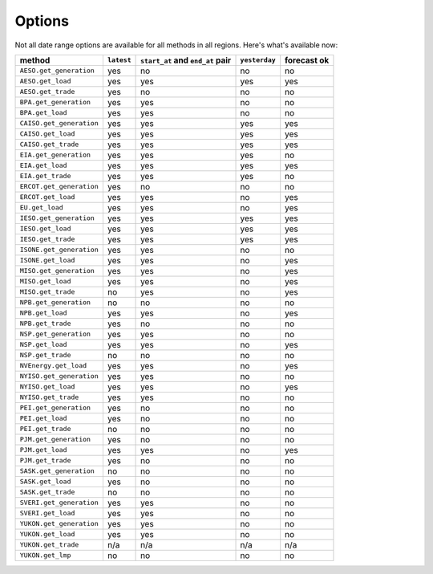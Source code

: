 Options
=======

Not all date range options are available for all methods in all regions.
Here's what's available now:

======================== ========== =================================== ============== ============
method                   ``latest``   ``start_at`` and ``end_at`` pair   ``yesterday`` forecast ok
======================== ========== =================================== ============== ============
``AESO.get_generation``   yes         no                                 no            no
``AESO.get_load``         yes         yes                                yes           yes
``AESO.get_trade``        yes         no                                 no            no
``BPA.get_generation``    yes         yes                                no            no
``BPA.get_load``          yes         yes                                no            no
``CAISO.get_generation``  yes         yes                                yes           yes
``CAISO.get_load``        yes         yes                                yes           yes
``CAISO.get_trade``       yes         yes                                yes           yes
``EIA.get_generation``    yes         yes                                yes           no
``EIA.get_load``          yes         yes                                yes           yes
``EIA.get_trade``         yes         yes                                yes           no
``ERCOT.get_generation``  yes         no                                 no            no
``ERCOT.get_load``        yes         yes                                no            yes
``EU.get_load``           yes         yes                                no            yes
``IESO.get_generation``   yes         yes                                yes           yes
``IESO.get_load``         yes         yes                                yes           yes
``IESO.get_trade``        yes         yes                                yes           yes
``ISONE.get_generation``  yes         yes                                no            no
``ISONE.get_load`` 	      yes         yes                                no            yes
``MISO.get_generation``   yes         yes                                no            yes
``MISO.get_load``         yes         yes                                no            yes
``MISO.get_trade``        no          yes                                no            yes
``NPB.get_generation``    no          no                                 no            no
``NPB.get_load``          yes         yes                                no            yes
``NPB.get_trade``         yes         no                                 no            no
``NSP.get_generation``    yes         yes                                no            no
``NSP.get_load``          yes         yes                                no            yes
``NSP.get_trade``         no          no                                 no            no
``NVEnergy.get_load``     yes         yes                                no            yes
``NYISO.get_generation``  yes         yes                                no            no
``NYISO.get_load``        yes         yes                                no            yes
``NYISO.get_trade``       yes         yes                                no            no
``PEI.get_generation``    yes         no                                 no            no
``PEI.get_load``          yes         no                                 no            no
``PEI.get_trade``         no          no                                 no            no
``PJM.get_generation``    yes         no                                 no            no
``PJM.get_load``          yes         yes                                no            yes
``PJM.get_trade``         yes         no                                 no            no
``SASK.get_generation``   no          no                                 no            no
``SASK.get_load``         yes         no                                 no            no
``SASK.get_trade``        no          no                                 no            no
``SVERI.get_generation``  yes         yes                                no            no
``SVERI.get_load``        yes         yes                                no            no
``YUKON.get_generation``  yes         yes                                no            no
``YUKON.get_load``        yes         yes                                no            no
``YUKON.get_trade``       n/a         n/a                                n/a           n/a
``YUKON.get_lmp``         no          no                                 no            no
======================== ========== =================================== ============== ============
